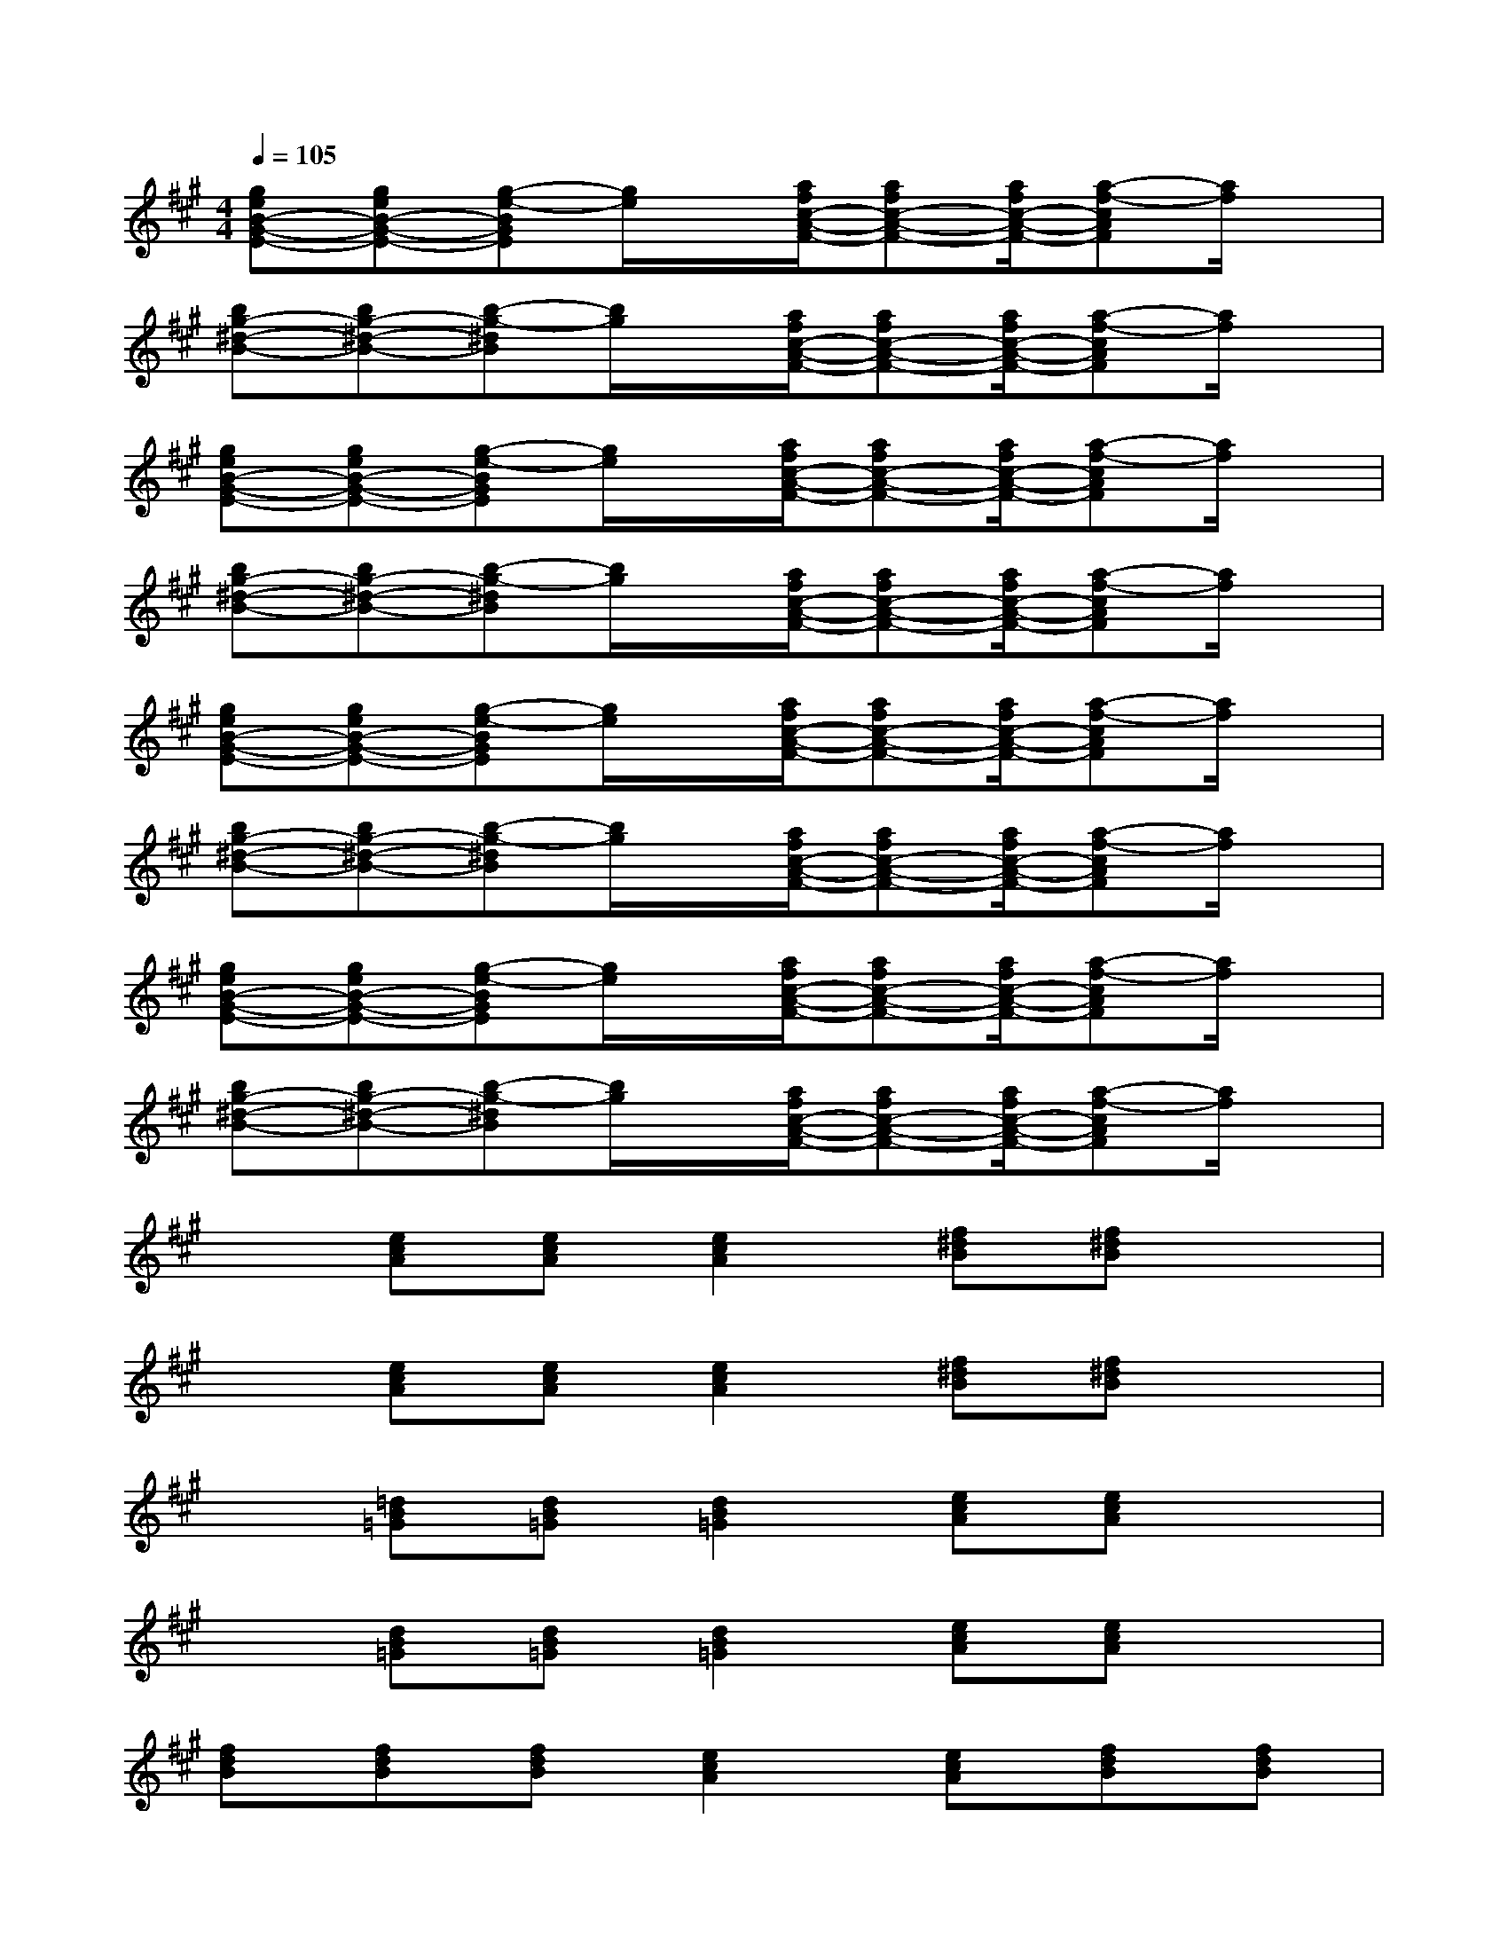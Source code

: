 X:1
T:
M:4/4
L:1/8
Q:1/4=105
K:A%3sharps
V:1
[geB-G-E-][geB-G-E-][g-e-BGE][g/2e/2]x/2[a/2f/2c/2-A/2-F/2-][afc-A-F-][a/2f/2c/2-A/2-F/2-][a-f-cAF][a/2f/2]x/2|
[bg-^d-B-][bg-^d-B-][b-g-^dB][b/2g/2]x/2[a/2f/2c/2-A/2-F/2-][afc-A-F-][a/2f/2c/2-A/2-F/2-][a-f-cAF][a/2f/2]x/2|
[geB-G-E-][geB-G-E-][g-e-BGE][g/2e/2]x/2[a/2f/2c/2-A/2-F/2-][afc-A-F-][a/2f/2c/2-A/2-F/2-][a-f-cAF][a/2f/2]x/2|
[bg-^d-B-][bg-^d-B-][b-g-^dB][b/2g/2]x/2[a/2f/2c/2-A/2-F/2-][afc-A-F-][a/2f/2c/2-A/2-F/2-][a-f-cAF][a/2f/2]x/2|
[geB-G-E-][geB-G-E-][g-e-BGE][g/2e/2]x/2[a/2f/2c/2-A/2-F/2-][afc-A-F-][a/2f/2c/2-A/2-F/2-][a-f-cAF][a/2f/2]x/2|
[bg-^d-B-][bg-^d-B-][b-g-^dB][b/2g/2]x/2[a/2f/2c/2-A/2-F/2-][afc-A-F-][a/2f/2c/2-A/2-F/2-][a-f-cAF][a/2f/2]x/2|
[geB-G-E-][geB-G-E-][g-e-BGE][g/2e/2]x/2[a/2f/2c/2-A/2-F/2-][afc-A-F-][a/2f/2c/2-A/2-F/2-][a-f-cAF][a/2f/2]x/2|
[bg-^d-B-][bg-^d-B-][b-g-^dB][b/2g/2]x/2[a/2f/2c/2-A/2-F/2-][afc-A-F-][a/2f/2c/2-A/2-F/2-][a-f-cAF][a/2f/2]x/2|
x[ecA][ecA][e2c2A2][f^dB][f^dB]x|
x[ecA][ecA][e2c2A2][f^dB][f^dB]x|
x[=dB=G][dB=G][d2B2=G2][ecA][ecA]x|
x[dB=G][dB=G][d2B2=G2][ecA][ecA]x|
[fdB][fdB][fdB][e2c2A2][ecA][fdB][fdB]|
[fdB][fdB][fdB][fdB][ecA][ecA][ecA][ecA]|
[ecA][ecA][fcA][fcA][fcA][fdB][fdB][fdB]|
[fdB][fdB][fdB][fdB][fdB][fdB][fdB][fdB]